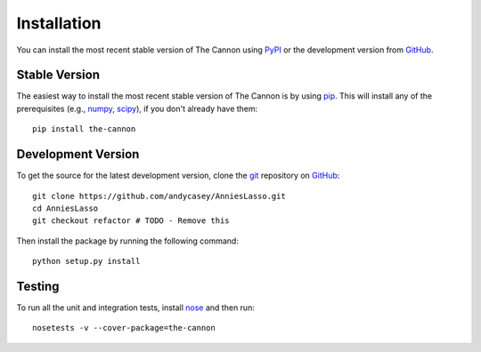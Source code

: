 .. _install:

Installation
============

You can install the most recent stable version of The Cannon using `PyPI <https://pypi.python.org/pypi/the-cannon>`_ or the
development version from `GitHub <http://www.github.com/andycasey/AnniesLasso>`_.


Stable Version
--------------

The easiest way to install the most recent stable version of The Cannon is by using `pip <https://pypi.python.org/pypi/pip>`_.
This will install any of the prerequisites (e.g., `numpy <https://pypi.python.org/pypi/numpy>`_, `scipy <https://pypi.python.org/pypi/scipy>`_), if you don't already have them:

::

    pip install the-cannon


Development Version
-------------------

To get the source for the latest development version, clone the `git <https://git-scm.com/>`_ repository on `GitHub <http://www.github.com/andycasey/AnniesLasso>`_:

::

    git clone https://github.com/andycasey/AnniesLasso.git
    cd AnniesLasso
    git checkout refactor # TODO - Remove this


Then install the package by running the following command:

::

    python setup.py install


Testing
-------

To run all the unit and integration tests, install `nose <http://nose.readthedocs.org>`_ and then run:

::

    nosetests -v --cover-package=the-cannon
